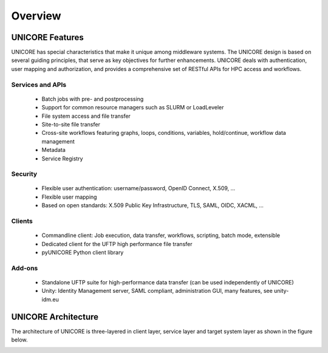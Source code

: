 .. _unicore-overview:


Overview
********

UNICORE Features
----------------

UNICORE has special characteristics that make it unique among middleware systems. 
The UNICORE design is based on several guiding principles, that serve as key objectives 
for further enhancements. UNICORE deals with authentication, user mapping and authorization, 
and provides a comprehensive set of RESTful APIs for HPC access and workflows.

Services and APIs
~~~~~~~~~~~~~~~~~

    * Batch jobs with pre- and postprocessing
    * Support for common resource managers such as SLURM or LoadLeveler
    * File system access and file transfer
    * Site-to-site file transfer
    * Cross-site workflows featuring graphs, loops, conditions, variables, hold/continue, workflow data management
    * Metadata
    * Service Registry

Security
~~~~~~~~

    * Flexible user authentication: username/password, OpenID Connect, X\.509, ...
    * Flexible user mapping
    * Based on open standards: X\.509 Public Key Infrastructure, TLS, SAML, OIDC, XACML, ...

Clients
~~~~~~~

    * Commandline client: Job execution, data transfer, workflows, scripting, batch mode, extensible
    * Dedicated client for the UFTP high performance file transfer
    * pyUNICORE Python client library

Add-ons
~~~~~~~

    * Standalone UFTP suite for high-performance data transfer (can be used independently of UNICORE)
    * Unity: Identity Management server, SAML compliant, administration GUI, many features, see unity-idm.eu


UNICORE Architecture
--------------------

The architecture of UNICORE is three-layered in client layer, service layer and 
target system layer as shown in the figure below. 

.. image:: _static/unicore-arch.png
  :width: 600
  :alt: UNICORE Architecture
